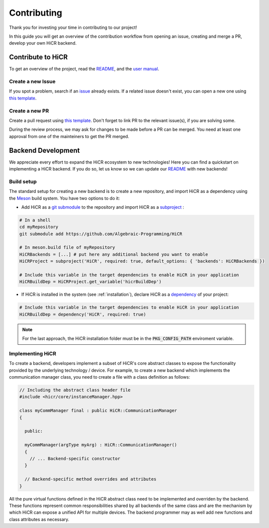 .. _contributing:

***********************
Contributing
***********************

Thank you for investing your time in contributing to our project!

In this guide you will get an overview of the contribution workflow from opening an issue, creating and merge a PR, develop your own HiCR backend.

Contribute to HiCR
*******************

To get an overview of the project, read the `README <https://github.com/Algebraic-Programming/HiCR/blob/master/README.md>`_, and the `user manual <https://aaaa>`_.

Create a new Issue
====================

If you spot a problem, search if an `issue <https://github.com/Algebraic-Programming/HiCR/issues>`_ already exists. If a related issue doesn't exist, you can open a new one using `this template <https://github.com/Algebraic-Programming/HiCR/blob/master/.github/ISSUE_TEMPLATE/>`_.

Create a new PR
================

Create a pull request using `this template <https://github.com/Algebraic-Programming/HiCR/blob/master/.github/PULL_REQUEST_TEMPLATE.md>`_.
Don't forget to link PR to the relevant issue(s), if you are solving some.

During the review process, we may ask for changes to be made before a PR can be merged.
You need at least one approval from one of the mainteiners to get the PR merged.

.. _backendDevelopment:

Backend Development
***********************

We appreciate every effort to expand the HiCR ecosystem to new technologies!
Here you can find a quickstart on implementing a HiCR backend. If you do so, let us know so we can update our `README <https://github.com/Algebraic-Programming/HiCR/blob/master/README.md>`_ with new backends!

Build setup
=============

The standard setup for creating a new backend is to create a new repository, and import HiCR as a dependency using the `Meson <https://mesonbuild.com/>`_ build system.
You have two options to do it:

* Add HiCR as a `git submodule <https://git-scm.com/book/en/v2/Git-Tools-Submodules>`_ to the repository and import HiCR as a `subproject <https://mesonbuild.com/Subprojects.html>`_ :

.. code-block:: bash

  # In a shell
  cd myRepository
  git submodule add https://github.com/Algebraic-Programming/HiCR

  # In meson.build file of myRepository
  HiCRBackends = [...] # put here any additional backend you want to enable
  HiCRProject = subproject('HiCR', required: true, default_options: { 'backends': HiCRBackends })
  
  # Include this variable in the target dependencies to enable HiCR in your application
  HiCRBuildDep = HiCRProject.get_variable('hicrBuildDep')

* If HiCR is installed in the system (see :ref:`installation`), declare HiCR as a `dependency <https://mesonbuild.com/Dependencies.html>`_ of your project:

.. code-block:: bash

  # Include this variable in the target dependencies to enable HiCR in your application
  HiCRBuildDep = dependency('HiCR', required: true)


.. note:: 
  For the last approach, the HiCR installation folder must be in the :code:`PKG_CONFIG_PATH` enviroment variable.

  

Implementing HiCR
===============

To create a backend, developers implement a subset of HiCR's core abstract classes to expose the functionality provided by the underlying technology / device. For example, to create a new backend which implements the communication manager class, you need to create a file with a class definition as follows:

..  code-block:: C++

  // Including the abstract class header file
  #include <hicr/core/instanceManager.hpp>

  class myCommManager final : public HiCR::CommunicationManager
  {
  
    public:

    myCommManager(argType myArg) : HiCR::CommunicationManager()
    {
      // ... Backend-specific constructor
    }

    // Backend-specific method overrides and attributes
  }

All the pure virtual functions defined in the HiCR abstract class need to be implemented and overriden by the backend. These functions represent common responsibilities shared by all backends of the same class and are the mechanism by which HiCR can expose a unified API for multiple devices. The backend programmer may as well add new functions and class attributes as necessary.
